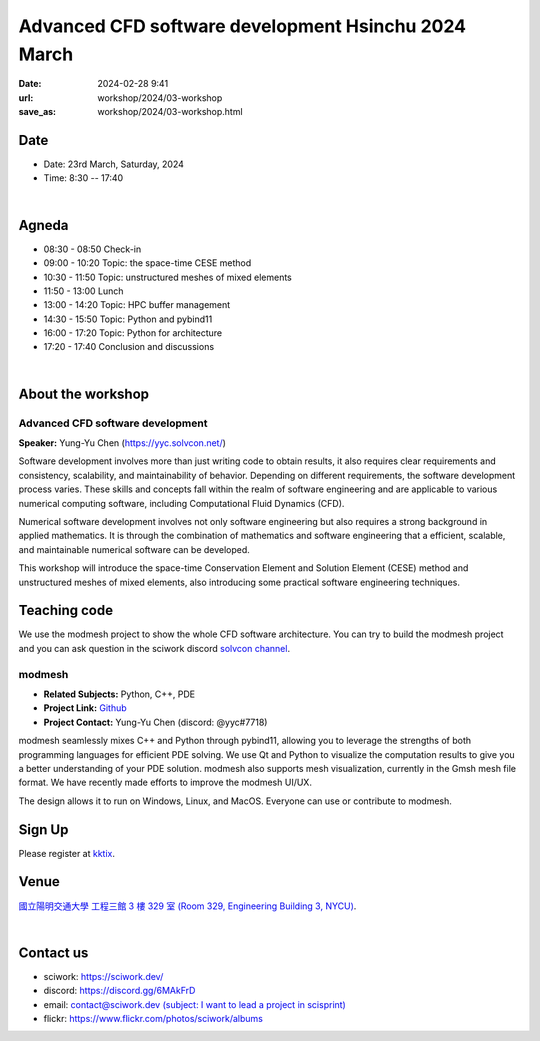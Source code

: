 ====================================================
Advanced CFD software development Hsinchu 2024 March
====================================================

:date: 2024-02-28 9:41
:url: workshop/2024/03-workshop
:save_as: workshop/2024/03-workshop.html

Date
----

* Date: 23rd March, Saturday, 2024
* Time: 8:30 -- 17:40

|

Agneda 
------

* 08:30 - 08:50	Check-in

* 09:00 - 10:20	Topic: the space-time CESE method

* 10:30 - 11:50	Topic: unstructured meshes of mixed elements

* 11:50 - 13:00	Lunch

* 13:00 - 14:20	Topic: HPC buffer management

* 14:30 - 15:50	Topic: Python and pybind11

* 16:00 - 17:20	Topic: Python for architecture

* 17:20 - 17:40	Conclusion and discussions

|

About the workshop
------------------

Advanced CFD software development
^^^^^^^^^^^^^^^^^^^^^^^^^^^^^^^^^

**Speaker:** Yung-Yu Chen (https://yyc.solvcon.net/)

Software development involves more than just writing code to obtain results, it also requires clear requirements and
consistency, scalability, and maintainability of behavior. Depending on different requirements, the software development
process varies. These skills and concepts fall within the realm of software engineering and are applicable to various
numerical computing software, including Computational Fluid Dynamics (CFD).

Numerical software development involves not only software engineering but also requires a strong background in applied
mathematics. It is through the combination of mathematics and software engineering that a efficient, scalable, and
maintainable numerical software can be developed.

This workshop will introduce the space-time Conservation Element and Solution Element (CESE) method and unstructured
meshes of mixed elements, also introducing some practical software engineering techniques.

Teaching code
-------------

We use the modmesh project to show the whole CFD software architecture. You can try to build the modmesh project and
you can ask question in the sciwork discord `solvcon channel <https://discord.com/channels/730297880140578906/730393342818648204>`__.

modmesh
^^^^^^^^^

- **Related Subjects:** Python, C++, PDE
- **Project Link:** `Github <https://github.com/solvcon/modmesh>`__
- **Project Contact:** Yung-Yu Chen (discord: @yyc#7718)

modmesh seamlessly mixes C++ and Python through pybind11, allowing you to leverage the strengths of 
both programming languages for efficient PDE solving. We use Qt and Python to visualize the computation 
results to give you a better understanding of your PDE solution. modmesh also supports mesh visualization, 
currently in the Gmsh mesh file format. We have recently made efforts to improve the modmesh UI/UX.

The design allows it to run on Windows, Linux, and MacOS. Everyone can use or contribute to modmesh.

Sign Up
-------

Please register at `kktix <https://sciwork.kktix.cc/events/cfdworkshop-2024-march>`__.

Venue
-----

`國立陽明交通大學 工程三館 3 樓 329 室 (Room 329, Engineering Building 3, NYCU)
<https://goo.gl/maps/TgDYwohB3CBmQgww9>`__.

.. raw:: html

  <div style="overflow:hidden; padding-bottom:56.25%; position:relative; height:0;">
    <iframe src="https://www.google.com/maps/embed?pb=!1m18!1m12!1m3!1d905.5596639949631!2d120.99673777209487!3d24.787280157478236!2m3!1f0!2f0!3f0!3m2!1i1024!2i768!4f13.1!3m3!1m2!1s0x3468360f96adabd7%3A0xedfd1ba0fa6c6bf7!2z5ZyL56uL6Zm95piO5Lqk6YCa5aSn5a24IOW3peeoi-S4iemkqA!5e0!3m2!1szh-TW!2stw!4v1678519228058!5m2!1szh-TW!2stw"
      style="left:0; top:0; height:100%; width:100%; position:absolute; border:0;" allowfullscreen="" loading="lazy" referrerpolicy="no-referrer-when-downgrade">
    </iframe>
  </div>

|

Contact us
----------

* sciwork: https://sciwork.dev/
* discord: https://discord.gg/6MAkFrD
* email: `contact@sciwork.dev (subject: I want to lead a project in scisprint) <mailto:contact@sciwork.dev?subject=[sciwork]%20I%20want%20to%20lead%20a%20project%20in%20scisprint>`__
* flickr: https://www.flickr.com/photos/sciwork/albums
